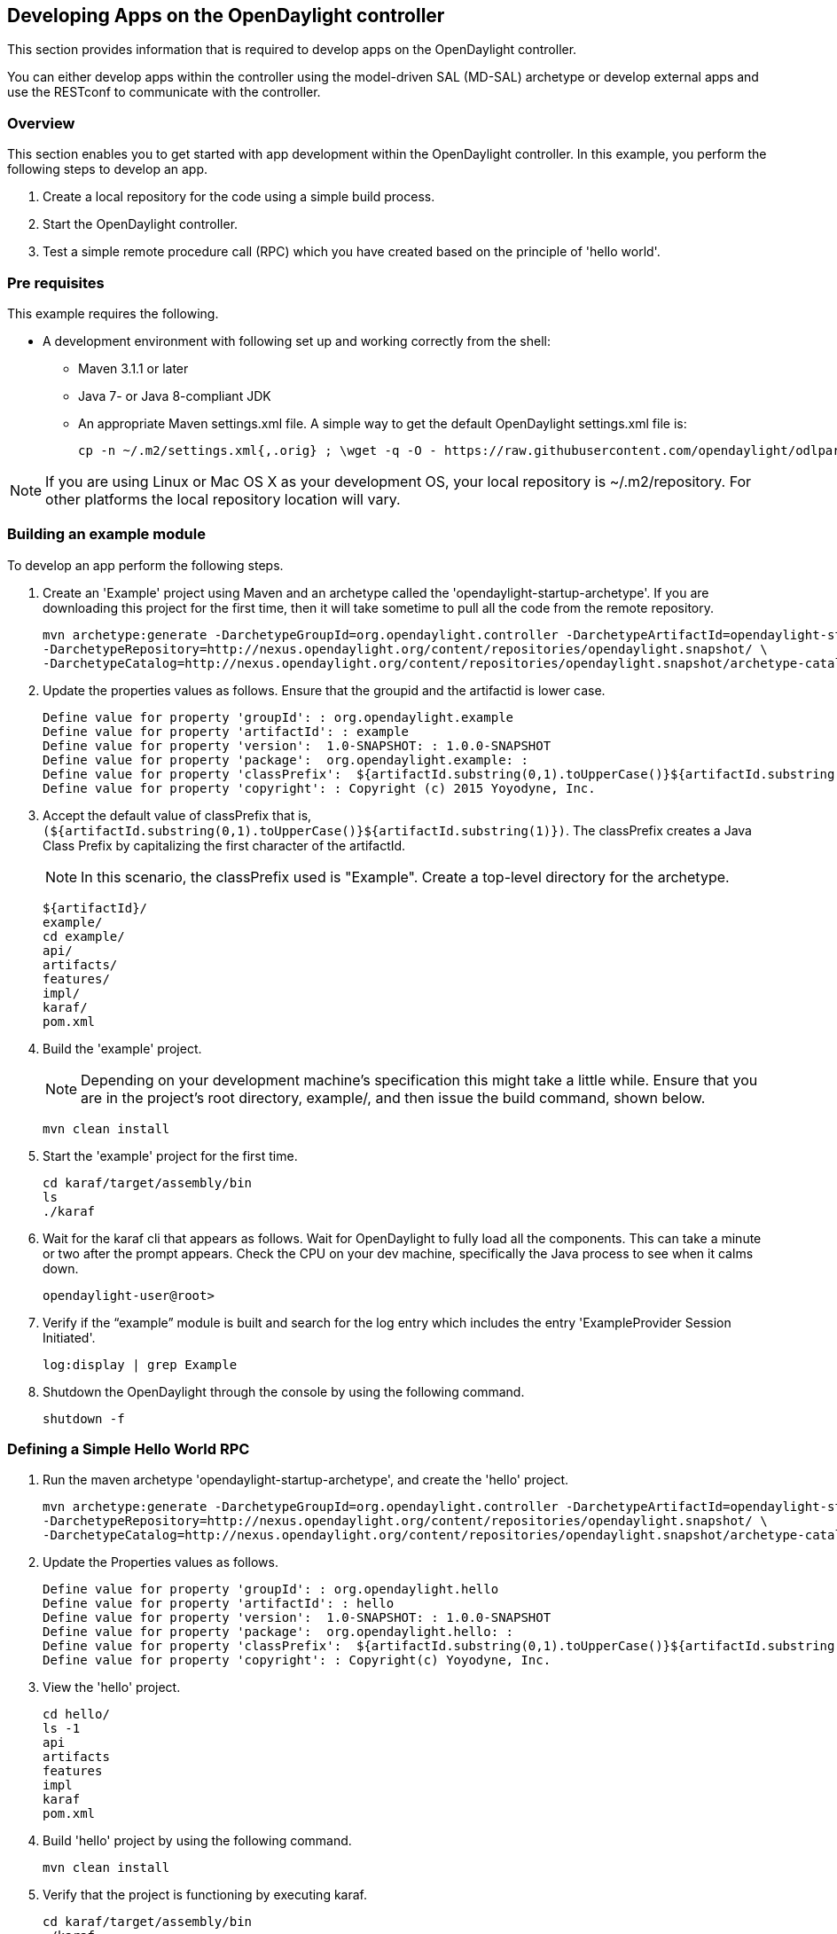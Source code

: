 == Developing Apps on the OpenDaylight controller ==

// Content is adapted from the https://wiki.opendaylight.org/view/OpenDaylight_Controller:MD-SAL:Startup_Project_Archetype

This section provides information that is required to develop apps on the OpenDaylight controller.
 
You can either develop apps within the controller using the model-driven SAL (MD-SAL) archetype or develop external apps and use the RESTconf to communicate with the controller.

=== Overview ===

This section enables you to get started with app development within the OpenDaylight controller. In this example, you perform the following steps to develop an app.

. Create a local repository for the code using a simple build process. 
. Start the OpenDaylight controller. 
. Test a simple remote procedure call (RPC) which you have created based on the principle of 'hello world'.

=== Pre requisites ===

This example requires the following.

* A development environment with following set up and working correctly from the shell:
** Maven 3.1.1 or later
** Java 7- or Java 8-compliant JDK
** An appropriate Maven settings.xml file. A simple way to get the default OpenDaylight settings.xml file is:
+
 cp -n ~/.m2/settings.xml{,.orig} ; \wget -q -O - https://raw.githubusercontent.com/opendaylight/odlparent/stable/lithium/settings.xml > ~/.m2/settings.xml

NOTE: If you are using Linux or Mac OS X as your development OS, your local repository is ~/.m2/repository. For other platforms the local repository location will vary.

=== Building an example module ===

To develop an app perform the following steps.

. Create an 'Example' project using Maven and an archetype called the 'opendaylight-startup-archetype'. If you are downloading this project for the first time, then it will take sometime to pull all the code from the remote repository.
+
[source,shell]
mvn archetype:generate -DarchetypeGroupId=org.opendaylight.controller -DarchetypeArtifactId=opendaylight-startup-archetype \
-DarchetypeRepository=http://nexus.opendaylight.org/content/repositories/opendaylight.snapshot/ \
-DarchetypeCatalog=http://nexus.opendaylight.org/content/repositories/opendaylight.snapshot/archetype-catalog.xml
+
. Update the properties values as follows. Ensure that the groupid and the artifactid is lower case.
+
[source,shell]
Define value for property 'groupId': : org.opendaylight.example
Define value for property 'artifactId': : example
Define value for property 'version':  1.0-SNAPSHOT: : 1.0.0-SNAPSHOT
Define value for property 'package':  org.opendaylight.example: : 
Define value for property 'classPrefix':  ${artifactId.substring(0,1).toUpperCase()}${artifactId.substring(1)}
Define value for property 'copyright': : Copyright (c) 2015 Yoyodyne, Inc. 
+
. Accept the default value of classPrefix that is, `(${artifactId.substring(0,1).toUpperCase()}${artifactId.substring(1)})`.
The classPrefix creates a Java Class Prefix by capitalizing the first character of the artifactId.
+
NOTE: In this scenario, the classPrefix used is "Example".
    Create a top-level directory for the archetype.
+
[source,shell]
${artifactId}/
example/
cd example/
api/
artifacts/
features/
impl/
karaf/
pom.xml
+
. Build the 'example' project.
+
NOTE: Depending on your development machine's specification this might take a little while. Ensure that you are in the project's root directory, example/, and then issue the build command, shown below.
+
[source,shell]
mvn clean install
+
. Start the 'example' project for the first time.
+
[source,shell]
cd karaf/target/assembly/bin
ls
./karaf
+
. Wait for the karaf cli that appears as follows. Wait for OpenDaylight to fully load all the components. This can take a minute or two after the prompt appears. Check the CPU on your dev machine, specifically the Java process to see when it calms down. 
+
[source,shell]
opendaylight-user@root>
+
. Verify if the “example” module is built and search  for the log entry which includes the entry 'ExampleProvider Session Initiated'.
+
[source,shell]
log:display | grep Example
+
. Shutdown the OpenDaylight through the console by using the following command.
+
[source,shell]
shutdown -f

=== Defining a Simple Hello World RPC ===

. Run the maven archetype 'opendaylight-startup-archetype', and create the 'hello' project. + 
+
[source,shell]
mvn archetype:generate -DarchetypeGroupId=org.opendaylight.controller -DarchetypeArtifactId=opendaylight-startup-archetype \
-DarchetypeRepository=http://nexus.opendaylight.org/content/repositories/opendaylight.snapshot/ \
-DarchetypeCatalog=http://nexus.opendaylight.org/content/repositories/opendaylight.snapshot/archetype-catalog.xml
+
. Update the Properties values as follows.
+
[source,shell]
Define value for property 'groupId': : org.opendaylight.hello
Define value for property 'artifactId': : hello
Define value for property 'version':  1.0-SNAPSHOT: : 1.0.0-SNAPSHOT
Define value for property 'package':  org.opendaylight.hello: : 
Define value for property 'classPrefix':  ${artifactId.substring(0,1).toUpperCase()}${artifactId.substring(1)}
Define value for property 'copyright': : Copyright(c) Yoyodyne, Inc.
+
. View the 'hello' project.
+
[source,shell]
cd hello/
ls -1
api
artifacts
features
impl
karaf
pom.xml
+
. Build 'hello' project by using the following command.
+
[source,shell]
mvn clean install
+
. Verify  that the project is functioning by executing karaf.
+
[source,shell]
cd karaf/target/assembly/bin
./karaf
+
. The karaf cli appears as follows. + 
NOTE: Remember to wait for OpenDaylight to load completely. Verify that the Java process CPU has stabilized.+  
+
[source,shell]
opendaylight-user@root>
+
. Verify that the 'hello' module is loaded by checking the log.
+
[source,shell]
log:display | grep Hello
+
. Shutdown karaf.
+
[source,shell]
shutdown -f
+
. Return to the top of the directory structure:
+
[source,shell]
cd ../../../../
+
. View the entry point to understand where the log line came from. The entry point is in the impl project:
+
[source,shell]
impl/src/main/java/org/opendaylight/hello/impl/HelloProvider.java
+
. Add any new things that you are doing in your implementation by using the HelloProvider.onSessionInitiate method. Its analogous to an Activator. 
+
[source,java]
@Override
    public void onSessionInitiated(ProviderContext session) {
        LOG.info("HelloProvider Session Initiated");
    }
+
. *Add a simple HelloWorld RPC api*. + 
.. Navigate to the file.
+
[source]
Edit
api/src/main/yang/hello.yang
+
.. Edit this file as follows. In the following example, we are adding the code in a YANG module to define the 'hello-world' RPC:
+
[source,yang]
module hello {
    yang-version 1;
    namespace "urn:opendaylight:params:xml:ns:yang:hello";
    prefix "hello";
    revision "2015-01-05" {
        description "Initial revision of hello model";
    }
    rpc hello-world {
        input {
            leaf name {
                type string;
            }
        }
        output {
            leaf greating {
                type string;
            }
        }
    }
}
+
.. Return to the hello/api directory and build your api as follows.	
+
[source,shell]
cd ../../../
mvn clean install
+
*Implement the HelloWorld RPC API*.
+
.. Define the HelloService, which is invoked through the 'hello-world' API.
+
[source,shell]
cd ../impl/src/main/java/org/opendaylight/hello/impl/
+
.. Create a new file called HelloWorldImpl.java and add in the code below.
+
[source,java]
package org.opendaylight.hello.impl;
import java.util.concurrent.Future;
import org.opendaylight.yang.gen.v1.urn.opendaylight.params.xml.ns.yang.hello.rev150105.HelloService;
import org.opendaylight.yang.gen.v1.urn.opendaylight.params.xml.ns.yang.hello.rev150105.HelloWorldInput;
import org.opendaylight.yang.gen.v1.urn.opendaylight.params.xml.ns.yang.hello.rev150105.HelloWorldOutput;
import org.opendaylight.yang.gen.v1.urn.opendaylight.params.xml.ns.yang.hello.rev150105.HelloWorldOutputBuilder;
import org.opendaylight.yangtools.yang.common.RpcResult;
import org.opendaylight.yangtools.yang.common.RpcResultBuilder;
public class HelloWorldImpl implements HelloService {
    @Override
    public Future<RpcResult<HelloWorldOutput>> helloWorld(HelloWorldInput input) {
        HelloWorldOutputBuilder helloBuilder = new HelloWorldOutputBuilder();
        helloBuilder.setGreating("Hello " + input.getName());
        return RpcResultBuilder.success(helloBuilder.build()).buildFuture();
    }
}
+
.. The HelloProvider.java file is in the current directory. Register the RPC that you created in the 'hello.yang' file in the HelloProvider.java file. You can either edit the HelloProvider.java to match what is below or you can simple replace it with the code below.
+
[source,java]
-----
/*
 * Copyright(c) Yoyodyne, Inc. and others.  All rights reserved.
 *
 * This program and the accompanying materials are made available under the
 * terms of the Eclipse Public License v1.0 which accompanies this distribution,
 * and is available at http://www.eclipse.org/legal/epl-v10.html
 */
package org.opendaylight.hello.impl;

import org.opendaylight.controller.sal.binding.api.BindingAwareBroker.ProviderContext;
import org.opendaylight.controller.sal.binding.api.BindingAwareBroker.RpcRegistration;
import org.opendaylight.controller.sal.binding.api.BindingAwareProvider;
import org.opendaylight.yang.gen.v1.urn.opendaylight.params.xml.ns.yang.hello.rev150105.HelloService;
import org.slf4j.Logger;
import org.slf4j.LoggerFactory;

public class HelloProvider implements BindingAwareProvider, AutoCloseable {
    private static final Logger LOG = LoggerFactory.getLogger(HelloProvider.class);
    private RpcRegistration<HelloService> helloService;
    @Override
    public void onSessionInitiated(ProviderContext session) {
        LOG.info("HelloProvider Session Initiated");
        helloService = session.addRpcImplementation(HelloService.class, new HelloWorldImpl());
    }
    @Override
    public void close() throws Exception {
        LOG.info("HelloProvider Closed");
        if (helloService != null) {
            helloService.close();
        }
    }
}
-----
+
.. Optionally, you can also build the Java classes which will register the new RPC. This is useful to test the edits you have made to HelloProvider.java and HelloWorldImpl.java.
+
[source,shell]
cd ../../../../../../../
mvn clean install
+
.. Return to the top level directory
+
[source,shell]
cd ../
+
.. Build the entire 'hello' again, which will pickup the changes you have made and build them into your project:
+
[source,shell]
mvn clean install
+
*Execute the 'hello' project for the first time*.
+
.. Run karaf
+
[source,shell]
cd ../karaf/target/assembly/bin
./karaf
+
.. Wait for the project to load completely. Then view the log to see the loaded 'Hello' Module:
+
[source,shell]
log:display | grep Hello

=== Test the 'hello-world' RPC via REST ===

There are a lot of ways to test your RPC. Following are some examples.

. Using the API Explorer through http
. Using a browser REST client

*Using the API Explorer through http* + 

. Navigate to http://localhost:8181/apidoc/explorer/index.html[apidoc UI] with your web browser. + 
NOTE: In the URL mentioned above, Change 'localhost' to the IP/Host name to reflect your development machine's network address.
+
. Select 
+
[source,shell]
hello(2015-01-05)
+
. Select 
[source]
POST /operations/hello:hello-world
+
. Provide the required value.
[source,json]
{"hello:input": { "name":"Your Name"}}
+
. Click the button.
. Enter the username and password, by default the credentials are admin/admin.
. In the response body you should see.
+
[source,json]
{
  "output": {
    "greating": "Hello Your Name"
  }
}

*Using a browser REST client* + 

For example, use the following information in the Firefox plugin 'RESTClient' [https://github.com/chao/RESTClient} + 
[source]
POST: http://192.168.1.43:8181/restconf/operations/hello:hello-world

Header:
[source]
application/json

Body:
[source,json]
{"input": {
    "name": "Andrew"
  }
}


=== Troubleshooting ===

If you get a response code 501 while attempting to POST /operations/hello:hello-world, check the file: HelloProvider.java and make sure the helloService member is being set.
By not invoking "session.addRpcImplementation()" the REST api will be unable to map /operations/hello:hello-world url to HelloWorldImpl.

// == Developing Apps external to the controller ==
